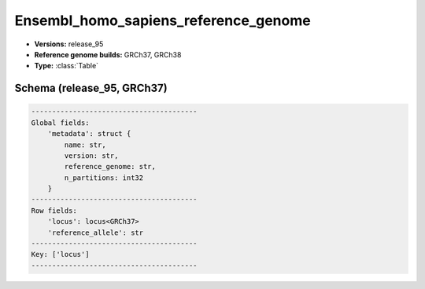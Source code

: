 .. _Ensembl_homo_sapiens_reference_genome:

Ensembl_homo_sapiens_reference_genome
=====================================

*  **Versions:** release_95
*  **Reference genome builds:** GRCh37, GRCh38
*  **Type:** :class:`Table`

Schema (release_95, GRCh37)
~~~~~~~~~~~~~~~~~~~~~~~~~~~

.. code-block:: text

    ----------------------------------------
    Global fields:
        'metadata': struct {
            name: str,
            version: str,
            reference_genome: str,
            n_partitions: int32
        }
    ----------------------------------------
    Row fields:
        'locus': locus<GRCh37>
        'reference_allele': str
    ----------------------------------------
    Key: ['locus']
    ----------------------------------------

